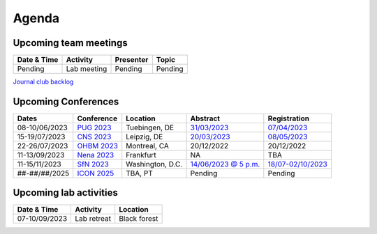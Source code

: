 Agenda
=====

.. _team-meetings:

Upcoming team meetings
------------

.. list-table::
  :widths: auto
  :header-rows: 1

  * - Date & Time
    - Activity
    - Presenter
    - Topic
  * - Pending
    - Lab meeting
    - Pending
    - Pending

`Journal club backlog <https://docs.google.com/document/d/1bJqVSzknrPOcIwVknGQa5QZWWZV_vq9BLMu3w0eH9Jg/edit#>`_

.. _conferences:

Upcoming Conferences
------------

.. list-table::
  :widths: auto
  :header-rows: 1

  * - Dates
    - Conference
    - Location
    - Abstract
    - Registration
  * - 08-10/06/2023
    - `PUG 2023 <https://pug2023.de/home/en/>`_
    - Tuebingen, DE
    - `31/03/2023 <https://pug2023.de/home/en/einreichung/>`_
    - `07/04/2023 <https://pug2023.de/home/en/registrierung/>`_
  * - 15-19/07/2023
    - `CNS 2023 <https://ocns.memberclicks.net/cns-2023-quick>`_
    - Leipzig, DE
    - `20/03/2023 <https://ocns.memberclicks.net/cns-2023-abstract-submission>`_
    - `08/05/2023 <https://ocns.memberclicks.net/cns-2023-registration#!/>`_
  * - 22-26/07/2023
    - `OHBM 2023 <https://www.humanbrainmapping.org>`_
    - Montreal, CA
    - 20/12/2022
    - 20/12/2022
  * - 11-13/09/2023
    - `Nena 2023 <https://nenaconference.wordpress.com/>`_
    - Frankfurt
    - NA
    - TBA
  * - 11-15/11/2023
    - `SfN 2023 <https://www.sfn.org/>`_
    - Washington, D.C.
    - `14/06/2023 @ 5 p.m. <https://www.sfn.org/meetings/neuroscience-2023/call-for-abstracts>`_
    - `18/07-02/10/2023 <https://www.sfn.org/meetings/neuroscience-2023/registration/registration-fees>`_
  * - ##-##/##/2025
    - `ICON 2025 <https://twitter.com/ICON2020FIN/status/1528327737148166144>`_
    - TBA, PT
    - Pending
    - Pending


.. _lab-activities:

Upcoming lab activities
------------

.. list-table::
  :widths: auto
  :header-rows: 1

  * - Date & Time
    - Activity
    - Location
  * - 07-10/09/2023
    - Lab retreat
    - Black forest
